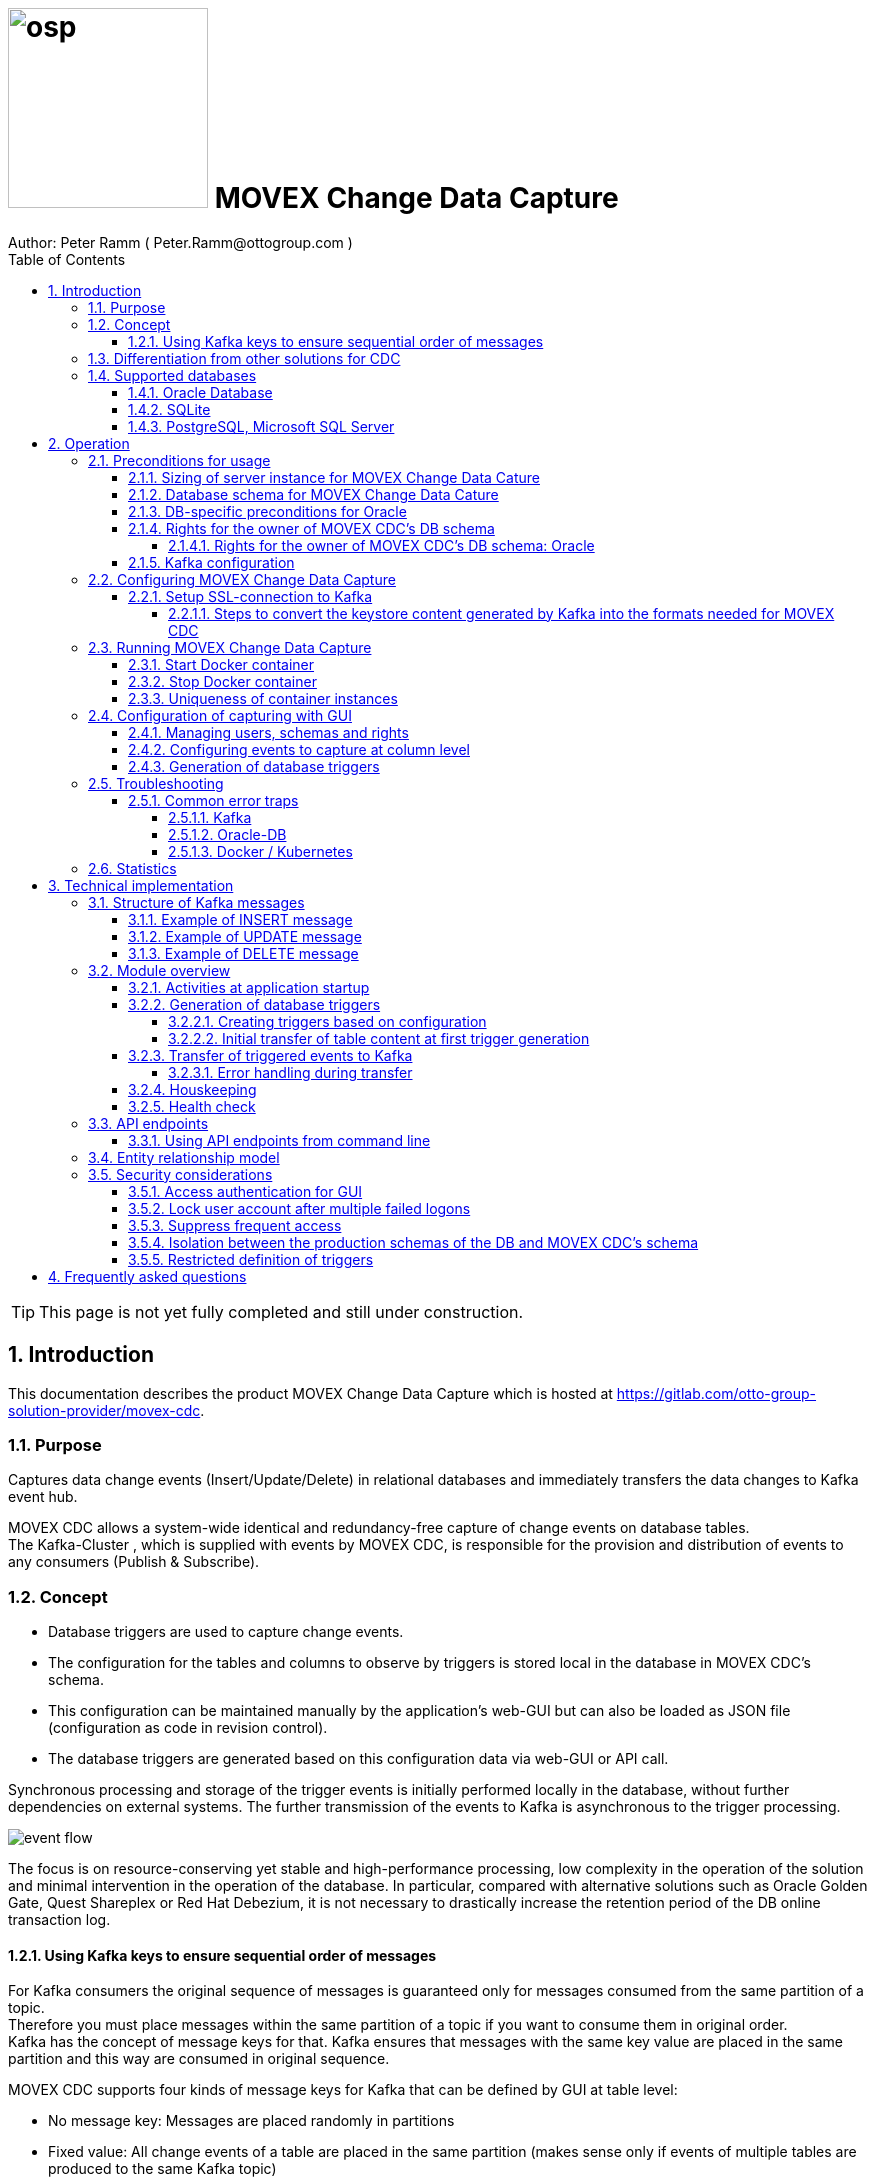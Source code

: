 = image:osp.png[float="left" width=200 ] MOVEX Change Data Capture  =
Author: Peter Ramm ( Peter.Ramm@ottogroup.com )
:Author Initials: PR
:toc:
:toclevels: 4
:icons:
:imagesdir: ./images
:numbered:
:sectnumlevels: 6
:homepage: https://www.osp.de
:title-logo-image: osp.png
:keywords: Oracle, Kafka, Change Data Capture, CDC, Movex, Trigger
:docinfo:

TIP: This page is not yet fully completed and still under construction.

== Introduction ==

This documentation describes the product MOVEX Change Data Capture which is hosted at https://gitlab.com/otto-group-solution-provider/movex-cdc.

=== Purpose ===
**********************************************************************
Captures data change events (Insert/Update/Delete) in relational databases and immediately transfers the data changes to Kafka event hub.
**********************************************************************


MOVEX CDC allows a system-wide identical and redundancy-free capture of change events on database tables. +
The Kafka-Cluster , which is supplied with events by MOVEX CDC, is responsible for the provision and distribution of events to any consumers (Publish & Subscribe).

=== Concept ===
**********************************************************************
* Database triggers are used to capture change events.
* The configuration for the tables and columns to observe by triggers is stored local in the database in MOVEX CDC's schema.
* This configuration can be maintained manually by the application's web-GUI but can also be loaded as JSON file
(configuration as code in revision control). +
* The database triggers are generated based on this configuration data via web-GUI or API call.
**********************************************************************

Synchronous processing and storage of the trigger events is initially performed locally in the database, without further dependencies on external systems.
The further transmission of the events to Kafka is asynchronous to the trigger processing.

image:event_flow.svg[format=svg,opts=inline]

The focus is on resource-conserving yet stable and high-performance processing,
low complexity in the operation of the solution and minimal intervention in the operation of the database.
In particular, compared with alternative solutions such as Oracle Golden Gate, Quest Shareplex or Red Hat Debezium,
it is not necessary to drastically increase the retention period of the DB online transaction log.

==== Using Kafka keys to ensure sequential order of messages ====
For Kafka consumers the original sequence of messages is guaranteed only for messages consumed from the same partition of a topic. +
Therefore you must place messages within the same partition of a topic if you want to consume them in original order. +
Kafka has the concept of message keys for that. Kafka ensures that messages with the same key value are placed in the same partition and this way are consumed in original sequence.

MOVEX CDC supports four kinds of message keys for Kafka that can be defined by GUI at table level:

* No message key: Messages are placed randomly in partitions
* Fixed value: All change events of a table are placed in the same partition (makes sense only if events of multiple tables are produced to the same Kafka topic)
* Primary key values: Ensures that the change history of a single DB record is always consumed in original sequence
* Transaction-ID: Ensures that all events of a particular DB transaction can be consumed in original sequence


=== Differentiation from other solutions for CDC ===
There are a number of existing solutions for change capture, commercial as well as open source.
Most of them are based on processing of DB's transaction log. +
Using transaction log for CDC ensures that no additional effort is loaded on the primary transactions,
so processing the change events is completely asynchroneous. +
But this solutions also mean:

* Covering outages of CDC target (Kafka) requires later processing of transaction log when CDC target systems become available again
* Therefore you have to preserve the transaction log in space for the longest expected outage of the CDC target, if you expect to continue processing automatically after CDC target system outage
* Including weekend, public holidays and some time for troubleshooting this regularly requires to preserve the DB transaction log in place for at least three days
* Especially for Oracle you have to activate SUPPLEMENTAL LOGGING which significantly increases transaction log sizes
* If you only need a small amount of change events from large transaction processing systems then the effort in dealing with transaction logs becomes complex and expensive compared to what you actually want.

This is the case where MOVEX CDC comes into play. +
Accepting the synchroneous overhead of triggers in business transactions the solution is sized for the expected amount of observed change events independent from the total transaction throughput of the entire database.

.Other common existing solutions for change data capturing and transfer to Kafka
[cols="~,~"]
|===
|Product|Info

|https://debezium.io[Debezium]|Open source solution for several database systems. +
Works with https://docs.oracle.com/database/121/XSTRM/xstrm_intro.htm#XSTRM1086[XStream API] (requires Golden Gate license for consumer) or directly by LogMiner for Oracle.
|https://docs.oracle.com/goldengate/c1230/gg-winux/index.html[Oracle Golden Gate]|
Commercial solution, requires licensing of producer and consumer
|https://www.quest.com/documents/shareplex-for-kafka-target-datasheet-144821.pdf[Quest SharePlex]|
Commercial solution, processes redo log files.
|https://docs.confluent.io/kafka-connect-oracle-cdc/current/index.html[Oracle CDC Source Connector for Confluent Platform:]|
Commercial solution, based on Logminer function.
Not yet functioning for Oracle 19c.
Requires supplemental logging in Oracle DB.
|===

=== Supported databases ===

==== Oracle Database ====
Oracle Database is supported for release 12.1. and higher. +
Release 11.2 may function depending on the patch level. There are several issues with compound triggers in Oracle 11 up to release 11.2.0.4.

NOTE: Enterprise Edition with Partitioning Option in Release >= 11.2 is needed until now +
Solution for Standard Edition without partitioning is in progress

==== SQLite ====
SQLite is used as development database for MOVEX CDC. There might be no useful production use case but it works.

==== PostgreSQL, Microsoft SQL Server ====
Support for PostgreSQL and MS SQL Server is planned in the future. +
The implementation depends on achievable benefits in application and operation compared to simply using the existing open source log-based solution https://debezium.io[Debezium].

== Operation ==
=== Preconditions for usage ===
==== Sizing of server instance for MOVEX Change Data Cature ====
The application runs on one CPU and 4 GB of memory with it's default settings.
But for higher number of worker threads and/or larger memory buffer size you should increase the number or CPUs and memory according.

==== Database schema for MOVEX Change Data Cature  ====
The application needs it's own database schema at the observed database. +
This schema contains configuration tables which the application will create itself at first startup as well as the buffered (not yet transferred) events. +
Storage quotas for this schema should allow storage of buffered events as long as the longest possibly expected outage of Kafka that should be covered without restrictions to the business transactions.

==== DB-specific preconditions for Oracle
Your database should have activated the Partitioning Option in Enterprise or Express Edition to work proper. +
MOVEX CDC also works for Standard Edition rsp. without partitioning,
but this solution without using partitioning still has some disadvantages:

- Claimed space in table Event_Logs is not freed after processing
- Peak usage increases high water mark in table Event_Logs and this way full table scans become slower and reduce event throughput

==== Rights for the owner of MOVEX CDC's DB schema ====
The owner of the schema requires some preconditions/grants at database.
The existence of this grants is checked at application start.

To ensure sufficient user rights the schema owner for MOVEX CDC can also be created by the application itself with given DB admin credentials.

===== Rights for the owner of MOVEX CDC's DB schema: Oracle =====

.Minimum grants required to operate MOVEX CDC with Oracle DB
[cols="~,~"]
|===
|Grant|Description

|CONNECT|Allows establishing session
|CREATE ANY TRIGGER|Allows creation and dropping of triggers in foreign schemas of database
|CREATE VIEW|Allows creation of views in MOVEX CDC's DB schema
|RESOURCE|Allows creation of tables in own schema
|SELECT ON sys.DBA_Constraints|For primary key info of table.
|SELECT ON sys.DBA_Cons_Columns|For primary key info of table.
|SELECT ON sys.DBA_Role_Privs|Allows check if GUI-user has SELECT grant for a table.
|SELECT ON sys.DBA_Sys_Privs|Allows check if GUI-user has SELECT grant for a table.
|SELECT ON sys.DBA_Tables|Allows listing of table names for tables without SELECT grant (not included in All_Tables).
|SELECT ON sys.DBA_Tab_Columns|Allows listing of column names for tables without SELECT grant (not included in All_Tab_Columns).
|SELECT ON sys.DBA_Tab_Privs|Allows check if GUI-user has SELECT grant for a table.
|SELECT ON sys.gv_$Lock|Allows check for housekeeping if there are pending transactions. Accessed via synonym public.gv$Lock.
|SELECT ON sys.v_$Database|Get DB Info.
|SELECT ON sys.v_$Instance|Get DB version.
|SELECT ON sys.v_$Session|Allows DB session info in health check.

|===
If suitable an alternative for the detailed single grants may also be to grant 'SELECT ANY DICTIONARY' to MOVEX CDC's DB-user.

Create MOVEX CDC's schema owner for Oracle with all required grants by issuing:
[source]
docker run --rm \
  -e KAFKA_SEED_BROKER=/dev/null
  -e DB_TYPE=ORACLE
  -e DB_USER=hugo
  -e DB_PASSWORD=hugo
  -e DB_SYS_PASSWORD=oracle
  -e DB_URL=10.213.131.150:1521/ORCLPDB1
  registry.gitlab.com/otto-group-solution-provider/movex_cdc:master bundle exec rake ci_preparation:create_user

.Optional grants required to initially transfer table content in Oracle DB
[cols="~,~"]
|===
|Grant|Description

|SELECT ON <table>|Allows selection of table data for initial transfer to Kafka
|FLASHBACK ON <table>|Allows selection of table data by flashback query limited to the existing records at the current SCN of trigger creation +
Since the FLASHBACK grant alone does not allow the selection of data from a table without the SELECT grant, this requirement can also be satisfied by granting FLASHBACK ANY TABLE to MOVEX CDC's DB user.
|===

==== Kafka configuration ====
.Options for Kafka consumer
[cols="~,~,~"]
|===
|Option|Value|Description

|isolation-level|read_comitted|If not set to read_comitted the consumer will early read/consume messages of pending transactions that are possibly rolled back later by MOVEX CDC. Later successful processing of messages by MOVEX CDC may lead to duplicate occurrence of messages in consumer's stream.
|===

=== Configuring MOVEX Change Data Capture ===
You can configure the application either by defining config settings as environment variables or by storing configuration settings in a YML file and providing the location of this config file via RUN_CONFIG.

Environment variables overrides values from configuration file.

.Mandatory environment parameters for evaluation at appliction start
[cols="~,~"]
|===
|Variable|Description

|DB_PASSWORD|Password of DB_USER, aims also as password of user 'admin' for GUI-logon. Therefore also required for database without access control like SQLite.
|DB_TYPE|Defines the typ of observed database. Valid values: SQLITE, ORACLE
|DB_URL|Database-URL for JDBC Connect:
Example for Oracle: "MY_TNS_ALIAS" or "machine:port/service"
|DB_USER|Username of MOVEX CDC's DB schema in the observed database
|KAFKA_SEED_BROKER|Comma-separated list of seed-brokers for Kafka logon (Host:Port), Example: "kafka1.osp-dd.de:9092, kafka2.osp-dd.de:9092"
"/dev/null" for mocking of Kafka connection in tests (discard events instead of transfer to Kafka).
|===

.Optional environment parameters for evaluation at appliction start
[cols="~,~,~"]
|===
|Variable|Description|Default value

|DB_QUERY_TIMEOUT|Maximum runtime in seconds of database query. Monitors selection on table Event_Logs. All other SQL executions are monitored by socket timeout with twice this value. |600
|DB_SYS_PASSWORD|Password of DB admin user. Required only for additional maintenance tasks like creation of DB user by MOVEX CDC (ci_preparation:create_user)|
|ERROR_MAX_RETRIES|Maximum number of retries after error during transfer to Kafka|5
|ERROR_RETRY_START_DELAY|Number of seconds after error before first retry starts. This delay is tripled for each next retry.|20
|FINAL_ERRORS_KEEP_HOURS|Number of hours final errors are kept in table Event_Log_Final_Errors before erase them by housekeeping|240
|INFO_CONTACT_PERSON|Name and email of contact person for display at GUI home screen|
|INITIAL_WORKER_THREADS|Initial number of worker threads. Each worker threads has it's own connection to database and Kafka and operates independent on transferring events from local DB table to Kafka.|3
|JAVA_OPTS|Set Java options for jRuby runtime of the application. For example set to '-Xmx8192m' to allow MOVEX CDC to use up to 8GB of memory for Java heap memory.|'-Xmx<n>m' where n is 75% of the available memory
|KAFKA_COMPRESSION_CODEC|Compression codec used to compress transferred events. Valid values are: 'none' for not using compression or 'snappy' and 'gzip'. The other compression codecs for Kafka 'lz4' and 'tzstd' are not yet supported by MOVEX CDC.|gzip
|KAFKA_MAX_BULK_COUNT|Maximum number of messages to process within one bulk operation to Kafka. Higher values increases risk of unexpected errors like Kafka::MessageSizeTooLarge|1000
|KAFKA_SSL_CA_CERT|Path to CA certificate file in pem format|
|KAFKA_SSL_CLIENT_CERT|Path to client certifikate file in pem format|
|KAFKA_SSL_CLIENT_CERT_KEY|Path to client key in pem format|
|KAFKA_SSL_CLIENT_CERT_KEY_PASSWORD|Password for client key|
|KAFKA_TOTAL_BUFFER_SIZE_MB|Memory buffer size for Kafka message buffer in Megabyte. Maximum for the allocated memory for buffered Kafka messages before delivery. +
This amount of memory is per Thread so the maximum overall memory consumption for Kafka buffers is KAFKA_TOTAL_BUFFER_SIZE_MB * INITIAL_WORKER_THREADS. +
If the amount is not sufficient at runtime then the value of KAFKA_MAX_BULK_COUNT is automatically decreased by the application until it is according to the available memory.|100
|LOG_LEVEL|Log level of application (debug, info, warn, error)|info
|MAX_TRANSACTION_SIZE|Maximum number of messages for processing within one transaction (both DB and Kafka). May be overbooked up to twice the number for special circumstances.|10000
|MAX_SIMULTANEOUS_TABLE_INITIALIZATIONS|Maximum number of simultaneously processed initial transfers of table data after first trigger generation (number of tables)|5
|MAX_SIMULTANEOUS_TRANSACTIONS|Maximum number of transactions simultaneously processing inserts into table EVENT_LOGS without serialization. +
This value controls the setting for INI_TRANS for ORACLE.
Changing this setting requires that there are no pending transactions on table Event_Logs at next startup of the application container.
Otherwise error ORA-00054 is raised and application does not start. +
You should ensure that this value is higher than the expected maximum number of simultaneous transactions on table EVENT_LOGS (User transactions firing triggers + worker threads). +
Reaching this limit with the number of simultaneous pending transactions at one DB block may lead to mismatches in processing order of events for Oracle DB
because SELECT FOR UPDATE SKIP LOCK skips also unlocked records in DB blocks with full ITL (interested transaction list).
|60
|PARTITION_INTERVAL|Interval in seconds between partition changes for table EVENT_LOGS. +
Partition change is used to free already used storage after some seconds and keep the footprint of table EVENT_LOGS as small as possible. +
Relevant only if EVENT_LOGS is used partitioned. +
Changing this setting requires that there are no pending transactions on table Event_Logs at next startup of the application container.
Otherwise error ORA-00054 is raised and application does not start.
|60 seconds
|RAILS_MAX_THREADS|Maximum number of threads for the underlying Puma application server, should be set to greater than INITIAL_WORKER_THREADS + 30 if default is not sufficient|300
|RUN_CONFIG|Path and name of configuration file in YML format as alternative to configuration by environment variables|APP_ROOT/config/run_config.yml
|SECRET_KEY_BASE|Server side key used for encryption and signing of the JWT that is used for authentication|
|SECRET_KEY_BASE_FILE|Location of file with server side key used for encryption and signing of the JWT that is used for authentication|
|TNS_ADMIN|Directory of config file tnsnames.ora for resolution of Oracle DB aliases (File tnsnames.ora is usually mounted into Docker-Container). Valid for Oracle only.|
|TZ|Sets local timezone within the Docker-container of the applikation. Must be directly set as environment of container during 'docker run' like '-e TZ="Europe/London"', does not work from config file.|Europe/Berlin
|===


==== Setup SSL-connection to Kafka ====
Kafka supports encryption and authentication via SSL.
The required setup of Kafka for SSL is described at http://kafka.apache.org/documentation.html#security_ssl.
However, the certificates generated for Kafka are in JKS format, which the underlying library 'ruby-kafka' of MOVEX CDC does not support.
Luckily, it is possible to convert the generated files into X509 format.
A guide how to do conversion is here: https://github.com/zendesk/ruby-kafka/wiki/Creating-X509-certificates-from-JKS-format.

===== Steps to convert the keystore content generated by Kafka into the formats needed for MOVEX CDC =====
Preconditions for the next steps are the openssl command line tools "keytool", "openssl"
and optionally the GUI-tool "Keystore Explorer" (https://keystore-explorer.org)

Location and passwords are used as environment variables.

*1. Extract the alias name used in client keystore file*

Identify the second alias name other than 'caroot' and use this alias in next steps for $ALIAS.

[source]
keytool -list -v -keystore $KAFKA_CERT_DIR/kafka.client.keystore.jks -storepass $SSL_KEYSTORE_PASSWORD | grep -i alias

*2. Extract the signed client certificate*

[source]
keytool -noprompt -keystore $KAFKA_CERT_DIR/kafka.client.keystore.jks -exportcert -alias $ALIAS -rfc -storepass $SSL_KEYSTORE_PASSWORD -file client_cert.pem

*3. a. Extract the client key with command line tools*

New client certificate key password becomes the same like source keystore password in this example.

[source]
keytool -noprompt -srckeystore $KAFKA_CERT_DIR/kafka.client.keystore.jks -importkeystore -srcalias $ALIAS -destkeystore cert_and_key.p12 -deststoretype PKCS12 -srcstorepass $SSL_KEYSTORE_PASSWORD -storepass $SSL_KEYSTORE_PASSWORD

[source]
openssl pkcs12 -in cert_and_key.p12 -nocerts -nodes -passin pass:$SSL_KEYSTORE_PASSWORD -out client_cert_key.pem

After generation open the file 'client_cert_key.pem' in an editor and remove all attributes at top so the file content now starts with "-----BEGIN PRIVATE KEY-----".

*3. b. Extract the client key with Keystore explorer as alternative to 3. a.*

* Open file $KAFKA_CERT_DIR/kafka.client.keystore.jks im Keystore Explorer
* Choose the alias identified in step 1
* Choose menu 'Export' / 'Export private key', use format 'openssl'

*4. Extract CA certificate*

[source]
keytool -noprompt -keystore $KAFKA_CERT_DIR/kafka.client.keystore.jks -exportcert -alias CARoot -rfc -file ca_cert.pem -storepass $SSL_KEYSTORE_PASSWORD

Now you are prepared with the four values needed to configure SSL connection in MOVEX CDC.

=== Running MOVEX Change Data Capture ===
The application is provided as Docker-Image by:
[source]
docker pull registry.gitlab.com/otto-group-solution-provider/movex_cdc:master

==== Start Docker container ====
You can run the this image like:
[source]
docker run -p 8080:8080 \
  --stop-timeout=120 \
  -e RUN_CONFIG=/etc/run_config.yml \
  -v /my_local_dir/run_config.yml:/etc/run_config.yml \
  registry.gitlab.com/otto-group-solution-provider/movex_cdc:master

The web-GUI would be available by http://localhost:8080 in this case.
It is recommended to place an own reverse proxy nearby for SSL encryption.

==== Stop Docker container ====
To stop the Docker container you should provide a timeout (at "docker run" or with "docker stop") that allows MOVEX CDC to gracefully shutdown all worker threads before Docker terminates hard with "kill -9".

 docker stop -t 120 <container name/id>

==== Uniqueness of container instances ====
Depending on the database type you may run multiple MOVEX CDC container instances at one database or not.

.Multiple instances allowed for MOVEX CDC
[cols="~,~,~"]
|===
|DB type|Multiple instances with same configuration (same DB schema for MOVEX CDC)|Multiple instances with different configuration (different MOVEX CDC schemas, different Kafka targets)

|SQLite
|Not allowed: No synchronization between multiple instances exist
|Not allowed: No config-specific trigger names are used
|ORACLE
|Possible: Messages to transfer to Kafka are selected with FOR UPDATE.
|Possible: Trigger names contain numeric hash value of MOVEX CDC's owner schema. +
Therefore multiple triggers from several independent MOVEX CDC configurations at one table are possible.
|===

WARNING: But be aware if running multiple container instances of MOVEX CDC on the same database schema (same configuration) simultaneously: +
MOVEX CDC cannot guarantee the exact order of messages with key for transfer to Kafka in this case!


=== Configuration of capturing with GUI ===
TODO: Describe GUI workflow

==== Managing users, schemas and rights ====
Menu "Users" shows the already created named users. Initially there is always a predefined user 'admin'. +
Users are identified by E-Mail.
For authentification at logon one DB-User is associated to each application user of MOVEX CDC, the password of this DB-user is used for logon.

The application user is authorized for certain schemas for which tables can be tagged for event capturing.
This schemas can be picked from the list of schemas where the user has select grants at at least one table of this schema.

==== Configuring events to capture at column level ====
This dialog shows:

* schemas for which the application user has the right to configure (set in user configuration)
* already configured tables of a schema (limited to tables where the user has SELECT grants for)
* columns of a configured table with marks for Insert/Update/Delete-trigger

Possible onfiguration actions are:

* add tables to configuration for a schema (only possible for tables where the user has SELECT grant for)
** modify topic name per table
** choose a value for Kafka key (None / Primary key / Fixed value / Transaction-ID )
** decide if transaction-ID should be recorded in events (adds approx. 0.3 ms per triggering SQL execution)
* modify triggering of change events per column

NOTE: The configuration in this screen is not user-specific. Each table/column configuration exists only once and can be manipulated by several permitted users.

==== Generation of database triggers ====

=== Troubleshooting ===
==== Common error traps ====
===== Kafka =====
List of Kafka error codes is avaliable here: https://kafka.apache.org/protocol#protocol_error_codes

.possible problems accessing or using Kafka
[cols="~,~,~"]
|===
|Error|Description|Solution

|Kafka::UnknownError: Unknown error with code 53
|TRANSACTIONAL_ID_AUTHORIZATION_FAILED +
The transactional id used by MOVEX CDC is not authorized to produce messages
|Explicite authorization of transactional id is required, optional as wildcard: +
kafka-acls --bootstrap-server localhost:9092 --command-config adminclient-configs.conf
--add --transactional-id * --allow-principal User:* --operation write
|Kafka::UnknownError: Unknown error with code 87
|INVALID_RECORD +
This record has failed the validation on broker and hence will be rejected.
|Possible reason: Log compaction is activated for topic (log.cleanup.policy=compact) but events are created by MOVEX CDC without key. +
Prevent from sending 'tombstone events' without key in this case.
|===

===== Oracle-DB =====
* If TNS alias is used for DB_URL but no tnsnames.ora available at TNS_ADMIN then the JDBC driver treats the TNS alias as host:port:sid with several possible error messages (host does not exist etc.)
* Oracle's number format for values between -1 and 1 is not JSON-compatible (0,123 = .123).
Up to Rel. 12.2 the patch https://support.oracle.com/epmos/faces/PatchResultsNDetails?_adf.ctrl-state=19z17iq454_4&releaseId=600000000018520&requestId=21922926&patchId=27486853&languageId=0&platformId=226&searchdata=%3Ccontext+type%3D%22BASIC%22+search%3D%22%26lt%3BSearch%26gt%3B%26lt%3BFilter+name%3D%26quot%3Bpatch_number%26quot%3B+op%3D%26quot%3Bis%26quot%3B+value%3D%26quot%3B27486853%26quot%3B%2F%26gt%3B%26lt%3B%2FSearch%26gt%3B%22%2F%3E&_afrLoop=164497543848765[27486853] is needed to generate valid JSON in this case.

===== Docker / Kubernetes =====
The Docker container of MOVEX CDC produces a continous log output which can become quite large over time.
You should ensure that logfile size of the Docker container is not unlimited because this may end up in full filesystem. +
For Docker you can configure this behaviour in /etc/docker/daemon.json like this:

[source]
{
  "log-driver": "json-file",
  "log-opts": {
    "max-size": "10m",
    "max-file": "3"
  }
}



=== Statistics ===
Throughput values of the application are cumulated in the database table "Statistics".
For table, operation and time period several values are recorded.

.throughput parameters recorded in Statistics
[cols="~,~"]
|===
|Column name |Description

|Events_Success|Number of successful processed events
|Events_Delayed_Errors|Number of erroneous single event processings ending in another retry after delay
|Events_Final_Errors|Number of erroneous single event processings ending in final error after retries
|Events_D_and_C_Retries|Number of additional event processings due to divide&conquer retries
|Events_Delayed_Retries|Number of additional event processings due to delayed retries
|===

At first this values are cumulated for each minute. Later on statistics data will be compressed for greater time periods:

* After 14 days values per minute are compressed to values per hour
* After 3 months values per hour are compressed to values per day

Compression is executed once a day as background job in the application.

== Technical implementation ==
=== Structure of Kafka messages ===
MOVEX CDC creates Kafka messages with JSON-formatted content. +
Depending on table configuration Kafka messages may contain an additional key value which drives the assignment of messages to partitions (messages with same key are stored in the same partition).

.Value conversion from database column to JSON value
[cols="~,~,~"]
|===
|JSON representation|Example|Oracle data types

|Number|45.23|BINARY_DOUBLE, BINARY_FLOAT, FLOAT, NUMBER
|String|"Value"|CHAR, CLOB, NCHAR, NCLOB, NVARCHAR2, LONG, ROWID, UROWID, VARCHAR2
|String|"2020-02-21T12:07:43"|DATE
|String|"2020-02-21T12:07:43,396153000"|TIMESTAMP
|String|"2020-02-21T12:07:43,396142000+00:00"|TIMESTAMP WITH TIME ZONE
|String|"90FF"|RAW
|===


.Field names used in Kafka message
[cols="~,~"]
|===
|Fieldname|Explanation

|id|consecutive unique message ID, describes the order of message creation at database trigger level
|schema|schema name of database table
|tablename|name of database table
|operation|kind of triggering database operation
|dbuser|database user who run the triggering operation
|timestamp|detailled timestamp of triggering event
|transaction_id|unique ID of database transaction (optional)
|old|values of observed columns before triggering change event
|new|values of observed columns after triggering event
|===

==== Example of INSERT message ====

[source, json]
{
  "id": 23423274179,
  "schema": "EINKAUF",
  "tablename": "HUGO",
  "operation": "INSERT",
  "dbuser": "MEYER",
  "timestamp": "2020-02-21T12:07:43,396142+00:00",
  "transaction_id": "9.5.374674",
  "new": {
    "ID": 1,
    "NAME": "Record1",
    "CHAR_NAME": "Y",
    "DATE_VAL": "2020-02-21T12:07:43",
    "TS_VAL": "2020-02-21T12:07:43,396153000",
    "RAW_VAL": "FFFF",
    "TSTZ_VAL": "2020-02-21T12:07:43,396142000+00:00",
    "ROWID_VAL": "AAAUQ6AAMAAAAJlAAC",
    "NULL_VAL": null
  }
}

==== Example of UPDATE message ====

[source, json]
{
  "id": 234232741379,
  "schema": "EINKAUF",
  "tablename": "HUGO",
  "operation": "UPDATE",
  "dbuser": "MEYER",
  "timestamp": "2020-02-21T12:07:43,396142+00:00",
  "transaction_id": "9.5.374674",
  "old": {
    "ID": 1,
    "NAME": "Record1",
    "CHAR_NAME": "Y",
    "DATE_VAL": "2020-02-21T12:07:43",
    "TS_VAL": "2020-02-21T12:07:43,396153000",
    "RAW_VAL": "FFFF",
    "TSTZ_VAL": "2020-02-21T12:07:43,396142000+00:00",
    "ROWID_VAL": "AAAUQ6AAMAAAAJlAAC",
    "NULL_VAL": null
  },
  "new": {
    "ID": 1,
    "NAME": "Record1",
    "CHAR_NAME": "Y",
    "DATE_VAL": "2020-02-21T12:07:43",
    "TS_VAL": "2020-02-21T12:07:43,396153000",
    "RAW_VAL": "FFFF",
    "TSTZ_VAL": "2020-02-21T12:07:43,396142000+00:00",
    "ROWID_VAL": "AAAUQ6AAMAAAAJlAACAAAUQ6AAMAAAAJlAAC",
    "NULL_VAL": null
  }
}

==== Example of DELETE message ====
[source, json]
{
  "id": 2342327412279,
  "schema": "EINKAUF",
  "tablename": "HUGO",
  "operation": "DELETE",
  "dbuser": "MEYER",
  "timestamp": "2020-02-21T12:07:43,396142+00:00",
  "transaction_id": null,
  "old": {
    "ID": 1,
    "NAME": "Record1",
    "CHAR_NAME": "Y",
    "DATE_VAL": "2020-02-21T12:07:43",
    "TS_VAL": "2020-02-21T12:07:43,396153000",
    "RAW_VAL": "FFFF",
    "TSTZ_VAL": "2020-02-21T12:07:43,396142000+00:00",
    "ROWID_VAL": "AAAUQ6AAMAAAAJlAAC",
    "NULL_VAL": null
  }
}


=== Module overview ===
image:module_overview.svg[format=svg,opts=inline]

==== Activities at application startup ====

The following things are executed at startup of application / docker container if necessary:

* The needed data structures in MOVEX CDC's DB schema (defined by DB_USER) are created or updated
* The initial application user "admin" is created for GUI logon with link to the DB_USER for authentication
** For initial GUI logon with user "admin" the password is the DB-passwort of MOVEC CDC's DB-user (DB_PASSWORD)
** The GUI user "admin" acts as supervisor with the authorization to administrate further user accounts

==== Generation of database triggers

===== Creating triggers based on configuration
===== Initial transfer of table content at first trigger generation
If requested in table config, after generation of trigger a job will be created for transfer of the already existing records of a table to Kafka. +
For each record in the table existing at the time of trigger creation an insert-event will be transferred to Kafka.
The table's filter condition for insert operation as well as the filter condition for initialization are considered. +
This jobs are queued and processed deferred asynchronously.
The maximum number of simultaneously processed table initialization jobs is limited by the environment setting MAX_SIMULTANEOUS_TABLE_INITIALIZATIONS.

Precondition for initial transfer of table data is that MOVEX CDC's DB user is allowed to read this table by SELECT, because initial transfer is done directly by selecting from table, not by trigger execution.

.Techniques used to determine rows for initial transfer
[cols="~,~"]
|===
|Database|Technique

|Oracle|Flashback table by SCN is used to select from the table in it's state directly after insert trigger check/creation.

To be 100% sure that each record is transferred either by initial transfer or by trigger event the following conditions must be valid: +
- There should not be pending transactions for this table at the time of trigger creation because this uncommited records are not catched later by "SELECT ... AS OF SCN" +
- There should not be insert operations during the trigger creation because this may result in duplicate insert events from initialization and trigger

|===


==== Transfer of triggered events to Kafka ====
An consecutive ID is used to define the order of message creation at trigger level. +
This ID allows the reconstruction of the original order of messages in Kafka even if using topics with multiple partitions.

NOTE: For Oracle-DB: If using RAC this ID represents the original order only per RAC-instance because a cached sequence is used for value generation.

Message creation in Kafka is done by the application with multiple concurrent threads. +
Each transfer thread has it's own connection to source database as well as to Kafka. +
To guarantee the original creation order of events also during transfer to Kafka,
exactly one of MOVEX CDC's transfer threads is responsible for transfer of all events with the same key. +
That means, events without a key can be transferred by every thread, events with a key are transferred by one particular thread determined by a hash value of the key and a modulo operation.

===== Error handling during transfer =====
Transferring is done with bulk operations against database and Kafka.
If the transfer operation fails the bulk size would be reduced (divide & conquer) until a single event is processed in it's own transaction. +
If this single processing still fails then the event is marked in Table Event_Logs and suspended for processing for the time defined by ERROR_RETRY_START_DELAY.
After a number of not successful retries (defined by ERROR_MAX_RETRIES) the erroneous event is moved to table 'Event_Log_Final_Errors'.

Events moved to final error table can be rescheduled by API function: _TODO: mark API function_

If no further action happens then this event is erased from table 'Event_Log_Final_Errors' by a houskeeping process after FINAL_ERRORS_KEEP_HOURS.

Reasons for transfer errors can be for example:

* non-existing Kafka topic
* exceeding the maximum event size for Kafka topic
* event without key but log compaction set for Kafka topic


==== Houskeeping ====

==== Health check ====
The healthcheck service is available at:

 http://<MOVEX CDC URL>/health_check

It can be called maximum once a second.
The http-response contains a JSON-object with detailled informations.
There's no authentification needed for execution of health check.
The response status code contains the health status of the running instance:

- 200 (ok): Health Check o.k., the configured number of worker threads exists and is functional.
- 409 (conflict): Health check recognized a problem in operation
- 500 (internal server error): Technical problem during processing of health check request or called too frequently (further details in response body)

=== API endpoints ===
Most of the API endpoints are useful only when called from GUI, but several of this API endpoints may also be useful for calling from outside the application. +
API Responses are JSON objects.

.API endpoints for additional usage from outside the application
[cols="~,~,~,~,~"]
|===
|Verb|URL|Parameter|Response|Description

|POST|/login/do_logon|email, password|token|Validate user authentication, get JWT token for authentication/authorization of following requests
|GET|/health_check|no|JSON object with several application status info|ask health status (200=ok) and get some condensed status information
|GET|/health_check/log_file|no|current log file of application|Download log file of MOVEX CDC application. +
Requires valid user JWT in request header.
|POST|/server_control/set_log_level|log_level (DEBUG, INFO, WARN, ERROR, FATAL)|no|Set log level of server instance, requires valid admin JWT in request header
|POST|/server_control/set_max_transaction_size|max_transaction_size (1..infinity)|no|Set the number of events to process within on DB and Kafka transaction, requires valid admin JWT in request header
|POST|/server_control/set_worker_threads_count|worker_threads_count (0..200)|no|Set number of active worker threads, requires valid admin JWT in request header
|POST|/server_control/terminate|no|no|Graceful shut down the current container instance of MOVEX CDC by sending SIGTERM to the application, requires valid admin JWT in request header
|GET|/import_export|no|JSON object|Export complete configuration data (users, schemas, tables, columns, conditions ...) as JSON object
|GET|/import_export/<Schemaname>|no|JSON object|Export configuration data of a particular schema as JSON object
|POST|/import_export|JSON object|no|Import configuration data for users and schemas. Each user / schema contained in JSON object creates/replaces the configuration data in the applications config tables
|===

==== Using API endpoints from command line ====
You can use curl or wget to call API funktions with valid autorization by email and password. +
Example is for setting log level to DEBUG, adjust hostname, port, email and password to your needs. +
Needed tools are curl, jq, sed. +
Steps are:

* authenticate with valid user and get JWT token for next steps
* call API methode with use of JWT


[source]
curl -X POST -H "Authorization: \
`curl -d "email=admin&password=<my_password>" http://localhost:8080/login/do_logon | \
jq .token | sed -e 's/^"//' -e 's/"$//'`" \
-d "log_level=ERROR" \
http://localhost:8080/server_control/set_log_level

=== Entity relationship model ===
image:er_model.svg[format=svg,opts=inline]

=== Security considerations ===
==== Access authentication for GUI ====
* Users authenticate at logon with the password of the corresponding DB user
* A JWT token is created at GUI logon and used for subsequent API calls
* This JWT token is signed by a key that is stored in the local file config/secrets.yml.
This key can be defined by several ways:
** The key is generated at first startup if neither SECRET_KEY_BASE nor SECRET_KEY_BASE_FILE is given
** The key is given by environment variable SECRET_KEY_BASE
** The key ist given in a file pointed to by environment variable SECRET_KEY_BASE_FILE
* Usually the generated key should be sufficient. This key changes only at recreation of Docker container.

==== Lock user account after multiple failed logons ====
User account is locked after 3 subsequent failed logon tries. +
Unlocking a locked account is possible via GUI for admin users.

==== Suppress frequent access ====
* Email/password check at /login/do_logon is delayed for up to 5 seconds if subsequent logon requests occur within 5 seconds
* Subsequent calls to /health_check are rejected within the same second

==== Isolation between the production schemas of the DB and MOVEX CDC's schema ====
MOVEX CDC requires an own schema at the database. This schema must not contain any foreign structures.
All database changes made by MOVEX CDC are isolated to this schema (including te generated triggers).
The owner of MOVEX CDC's DB schema requires only a minimum set of rights on foreign objects, especially no right to read the full table content (except if initialization is requested).

==== Restricted definition of triggers ====
There might be a security gap if users may define trigger on tables where they don't have read rights.
This way they could possibly read hidden table content via Kafka. +
Therefore only tables are accessible for trigger definition in the GUI where the DB user associated with the application user has at least read rights.

== Frequently asked questions ==
.FAQ will be completed over time with all upcoming questions that are not answered befor
[cols="~,~"]
|===
|Question|Answer

|Do I have to redeploy triggers if I want to change the topic of a table|
The target topic for a table is read from current configuration before transferring events to Kafka. +
Therefore there is no need to redeploy the triggers in this case. +
Each worker thread caches the topics of a table or schema for max. 60 seconds before refreshing it with the current configuation.
If want to exactly define the timestamp of change, then: +
- Set the worker count to 0 +
- Wait until all worker threads have finished. You can check this by health check. +
- change the topic in GUI +
- set the worker count to > 0. Now the new topic is used for transfer to Kafka.

|===